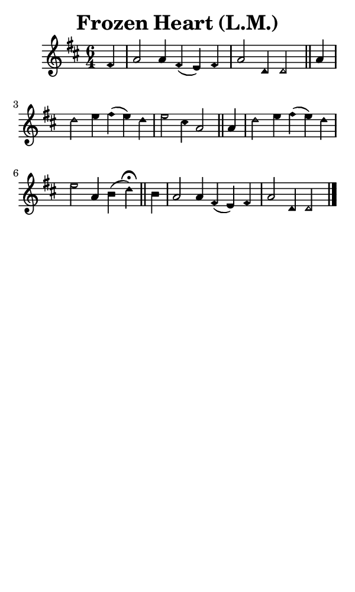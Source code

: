 \version "2.18.2"

#(set-global-staff-size 14)

\header {
  title=\markup {
    Frozen Heart (L.M.)
  }
  composer = \markup {
    
  }
  tagline = ##f
}

sopranoMusic = {
  \aikenHeads
  \clef treble
  \key d \major
  \autoBeamOff
  \time 6/4
  \relative c' {
    \set Score.tempoHideNote = ##t \tempo 4 = 120
    
    \partial 4
    fis4 a2 a4 fis( e) fis a2 d,4 d2 \bar "||"
    a'4 d2 e4 fis( e) d e2 cis4 a2 \bar "||"
    a4 d2 e4 fis( e) d e2 a,4 b( d^\fermata) \bar "||"
    b4 a2 a4 fis( e) fis a2 d,4 d2 \bar "|."
  }
}

#(set! paper-alist (cons '("phone" . (cons (* 3 in) (* 5 in))) paper-alist))

\paper {
  #(set-paper-size "phone")
}

\score {
  <<
    \new Staff {
      \new Voice {
	\sopranoMusic
      }
    }
  >>
}